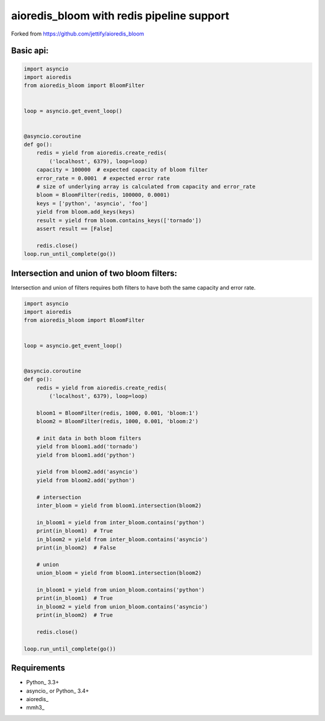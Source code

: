 aioredis_bloom with redis pipeline support
==============
Forked from https://github.com/jettify/aioredis_bloom


Basic api:
----------
.. code:: python

    import asyncio
    import aioredis
    from aioredis_bloom import BloomFilter


    loop = asyncio.get_event_loop()


    @asyncio.coroutine
    def go():
        redis = yield from aioredis.create_redis(
            ('localhost', 6379), loop=loop)
        capacity = 100000  # expected capacity of bloom filter
        error_rate = 0.0001  # expected error rate
        # size of underlying array is calculated from capacity and error_rate
        bloom = BloomFilter(redis, 100000, 0.0001)
        keys = ['python', 'asyncio', 'foo']
        yield from bloom.add_keys(keys)
        result = yield from bloom.contains_keys(['tornado'])
        assert result == [False]

        redis.close()
    loop.run_until_complete(go())

Intersection and union of two bloom filters:
--------------------------------------------

Intersection and union of filters requires both filters to have
both the same capacity and error rate.

.. code:: python

    import asyncio
    import aioredis
    from aioredis_bloom import BloomFilter


    loop = asyncio.get_event_loop()


    @asyncio.coroutine
    def go():
        redis = yield from aioredis.create_redis(
            ('localhost', 6379), loop=loop)

        bloom1 = BloomFilter(redis, 1000, 0.001, 'bloom:1')
        bloom2 = BloomFilter(redis, 1000, 0.001, 'bloom:2')

        # init data in both bloom filters
        yield from bloom1.add('tornado')
        yield from bloom1.add('python')

        yield from bloom2.add('asyncio')
        yield from bloom2.add('python')

        # intersection
        inter_bloom = yield from bloom1.intersection(bloom2)

        in_bloom1 = yield from inter_bloom.contains('python')
        print(in_bloom1)  # True
        in_bloom2 = yield from inter_bloom.contains('asyncio')
        print(in_bloom2)  # False

        # union
        union_bloom = yield from bloom1.intersection(bloom2)

        in_bloom1 = yield from union_bloom.contains('python')
        print(in_bloom1)  # True
        in_bloom2 = yield from union_bloom.contains('asyncio')
        print(in_bloom2)  # True

        redis.close()

    loop.run_until_complete(go())


Requirements
------------

* Python_ 3.3+
* asyncio_ or Python_ 3.4+
* aioredis_
* mmh3_
